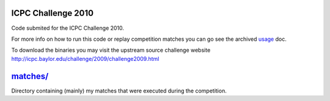 ICPC Challenge 2010
-------------------

Code submited for the ICPC Challenge 2010.

For more info on how to run this code or replay competition matches
you can go see the archived `usage <doc/usage.html>`_ doc.

To download the binaries you may visit the upstream source challenge
website http://icpc.baylor.edu/challenge/2009/challenge2009.html

`matches/ <matches/>`_
----------------------

Directory containing (mainly) my matches that were executed during
the competition.
